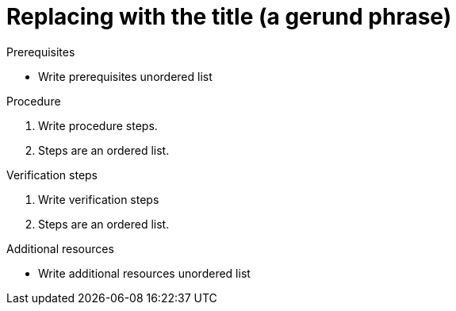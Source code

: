 :_content-type: PROCEDURE

[id="replacing-with-the-title"]
= Replacing with the title (a gerund phrase)

// Procedure modules explain how to do something.
// A procedure module contains numbered, step-by-step instructions to help the user accomplish a single task.
// Sometimes those tasks include substeps.
// Procedure modules must include a title, a brief introduction, and one or more steps in the form of imperative statements.
// Procedure modules can also contain prerequisites, verification steps, and additional resources or next steps.

.Prerequisites
* Write prerequisites unordered list

.Procedure
. Write procedure steps.
. Steps are an ordered list.

.Verification steps
. Write verification steps
. Steps are an ordered list.

.Additional resources
* Write additional resources unordered list
